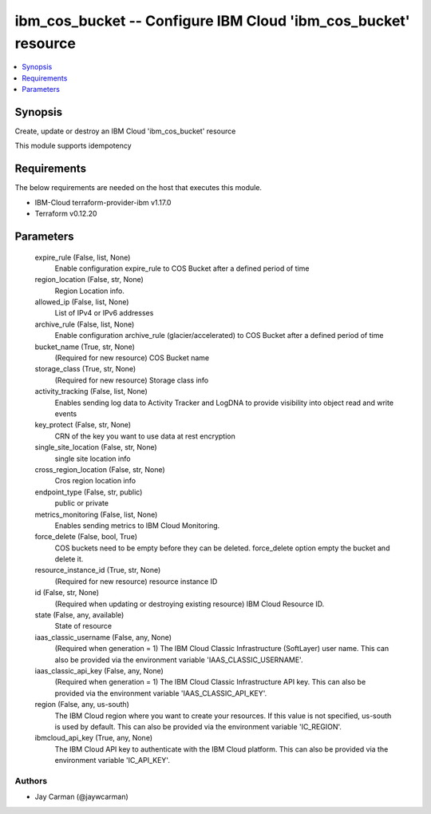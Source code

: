 
ibm_cos_bucket -- Configure IBM Cloud 'ibm_cos_bucket' resource
===============================================================

.. contents::
   :local:
   :depth: 1


Synopsis
--------

Create, update or destroy an IBM Cloud 'ibm_cos_bucket' resource

This module supports idempotency



Requirements
------------
The below requirements are needed on the host that executes this module.

- IBM-Cloud terraform-provider-ibm v1.17.0
- Terraform v0.12.20



Parameters
----------

  expire_rule (False, list, None)
    Enable configuration expire_rule to COS Bucket after a defined period of time


  region_location (False, str, None)
    Region Location info.


  allowed_ip (False, list, None)
    List of IPv4 or IPv6 addresses


  archive_rule (False, list, None)
    Enable configuration archive_rule (glacier/accelerated) to COS Bucket after a defined period of time


  bucket_name (True, str, None)
    (Required for new resource) COS Bucket name


  storage_class (True, str, None)
    (Required for new resource) Storage class info


  activity_tracking (False, list, None)
    Enables sending log data to Activity Tracker and LogDNA to provide visibility into object read and write events


  key_protect (False, str, None)
    CRN of the key you want to use data at rest encryption


  single_site_location (False, str, None)
    single site location info


  cross_region_location (False, str, None)
    Cros region location info


  endpoint_type (False, str, public)
    public or private


  metrics_monitoring (False, list, None)
    Enables sending metrics to IBM Cloud Monitoring.


  force_delete (False, bool, True)
    COS buckets need to be empty before they can be deleted. force_delete option empty the bucket and delete it.


  resource_instance_id (True, str, None)
    (Required for new resource) resource instance ID


  id (False, str, None)
    (Required when updating or destroying existing resource) IBM Cloud Resource ID.


  state (False, any, available)
    State of resource


  iaas_classic_username (False, any, None)
    (Required when generation = 1) The IBM Cloud Classic Infrastructure (SoftLayer) user name. This can also be provided via the environment variable 'IAAS_CLASSIC_USERNAME'.


  iaas_classic_api_key (False, any, None)
    (Required when generation = 1) The IBM Cloud Classic Infrastructure API key. This can also be provided via the environment variable 'IAAS_CLASSIC_API_KEY'.


  region (False, any, us-south)
    The IBM Cloud region where you want to create your resources. If this value is not specified, us-south is used by default. This can also be provided via the environment variable 'IC_REGION'.


  ibmcloud_api_key (True, any, None)
    The IBM Cloud API key to authenticate with the IBM Cloud platform. This can also be provided via the environment variable 'IC_API_KEY'.













Authors
~~~~~~~

- Jay Carman (@jaywcarman)

